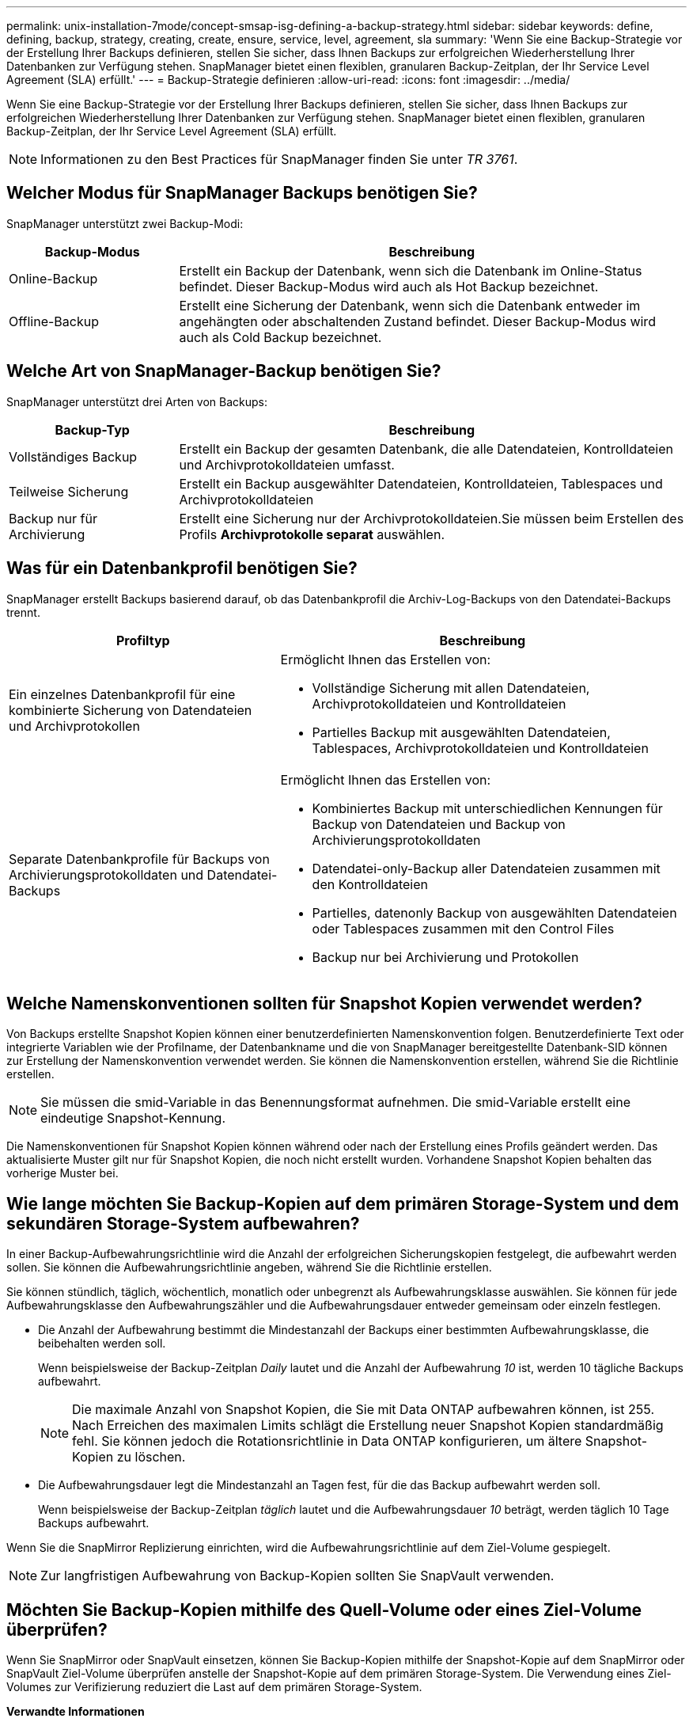 ---
permalink: unix-installation-7mode/concept-smsap-isg-defining-a-backup-strategy.html 
sidebar: sidebar 
keywords: define, defining, backup, strategy, creating, create, ensure, service, level, agreement, sla 
summary: 'Wenn Sie eine Backup-Strategie vor der Erstellung Ihrer Backups definieren, stellen Sie sicher, dass Ihnen Backups zur erfolgreichen Wiederherstellung Ihrer Datenbanken zur Verfügung stehen. SnapManager bietet einen flexiblen, granularen Backup-Zeitplan, der Ihr Service Level Agreement (SLA) erfüllt.' 
---
= Backup-Strategie definieren
:allow-uri-read: 
:icons: font
:imagesdir: ../media/


[role="lead"]
Wenn Sie eine Backup-Strategie vor der Erstellung Ihrer Backups definieren, stellen Sie sicher, dass Ihnen Backups zur erfolgreichen Wiederherstellung Ihrer Datenbanken zur Verfügung stehen. SnapManager bietet einen flexiblen, granularen Backup-Zeitplan, der Ihr Service Level Agreement (SLA) erfüllt.


NOTE: Informationen zu den Best Practices für SnapManager finden Sie unter _TR 3761_.



== Welcher Modus für SnapManager Backups benötigen Sie?

SnapManager unterstützt zwei Backup-Modi:

[cols="1a,3a"]
|===
| Backup-Modus | Beschreibung 


 a| 
Online-Backup
 a| 
Erstellt ein Backup der Datenbank, wenn sich die Datenbank im Online-Status befindet. Dieser Backup-Modus wird auch als Hot Backup bezeichnet.



 a| 
Offline-Backup
 a| 
Erstellt eine Sicherung der Datenbank, wenn sich die Datenbank entweder im angehängten oder abschaltenden Zustand befindet. Dieser Backup-Modus wird auch als Cold Backup bezeichnet.

|===


== Welche Art von SnapManager-Backup benötigen Sie?

SnapManager unterstützt drei Arten von Backups:

[cols="1a,3a"]
|===
| Backup-Typ | Beschreibung 


 a| 
Vollständiges Backup
 a| 
Erstellt ein Backup der gesamten Datenbank, die alle Datendateien, Kontrolldateien und Archivprotokolldateien umfasst.



 a| 
Teilweise Sicherung
 a| 
Erstellt ein Backup ausgewählter Datendateien, Kontrolldateien, Tablespaces und Archivprotokolldateien



 a| 
Backup nur für Archivierung
 a| 
Erstellt eine Sicherung nur der Archivprotokolldateien.Sie müssen beim Erstellen des Profils *Archivprotokolle separat* auswählen.

|===


== Was für ein Datenbankprofil benötigen Sie?

SnapManager erstellt Backups basierend darauf, ob das Datenbankprofil die Archiv-Log-Backups von den Datendatei-Backups trennt.

[cols="2a,3a"]
|===
| Profiltyp | Beschreibung 


 a| 
Ein einzelnes Datenbankprofil für eine kombinierte Sicherung von Datendateien und Archivprotokollen
 a| 
Ermöglicht Ihnen das Erstellen von:

* Vollständige Sicherung mit allen Datendateien, Archivprotokolldateien und Kontrolldateien
* Partielles Backup mit ausgewählten Datendateien, Tablespaces, Archivprotokolldateien und Kontrolldateien




 a| 
Separate Datenbankprofile für Backups von Archivierungsprotokolldaten und Datendatei-Backups
 a| 
Ermöglicht Ihnen das Erstellen von:

* Kombiniertes Backup mit unterschiedlichen Kennungen für Backup von Datendateien und Backup von Archivierungsprotokolldaten
* Datendatei-only-Backup aller Datendateien zusammen mit den Kontrolldateien
* Partielles, datenonly Backup von ausgewählten Datendateien oder Tablespaces zusammen mit den Control Files
* Backup nur bei Archivierung und Protokollen


|===


== Welche Namenskonventionen sollten für Snapshot Kopien verwendet werden?

Von Backups erstellte Snapshot Kopien können einer benutzerdefinierten Namenskonvention folgen. Benutzerdefinierte Text oder integrierte Variablen wie der Profilname, der Datenbankname und die von SnapManager bereitgestellte Datenbank-SID können zur Erstellung der Namenskonvention verwendet werden. Sie können die Namenskonvention erstellen, während Sie die Richtlinie erstellen.


NOTE: Sie müssen die smid-Variable in das Benennungsformat aufnehmen. Die smid-Variable erstellt eine eindeutige Snapshot-Kennung.

Die Namenskonventionen für Snapshot Kopien können während oder nach der Erstellung eines Profils geändert werden. Das aktualisierte Muster gilt nur für Snapshot Kopien, die noch nicht erstellt wurden. Vorhandene Snapshot Kopien behalten das vorherige Muster bei.



== Wie lange möchten Sie Backup-Kopien auf dem primären Storage-System und dem sekundären Storage-System aufbewahren?

In einer Backup-Aufbewahrungsrichtlinie wird die Anzahl der erfolgreichen Sicherungskopien festgelegt, die aufbewahrt werden sollen. Sie können die Aufbewahrungsrichtlinie angeben, während Sie die Richtlinie erstellen.

Sie können stündlich, täglich, wöchentlich, monatlich oder unbegrenzt als Aufbewahrungsklasse auswählen. Sie können für jede Aufbewahrungsklasse den Aufbewahrungszähler und die Aufbewahrungsdauer entweder gemeinsam oder einzeln festlegen.

* Die Anzahl der Aufbewahrung bestimmt die Mindestanzahl der Backups einer bestimmten Aufbewahrungsklasse, die beibehalten werden soll.
+
Wenn beispielsweise der Backup-Zeitplan _Daily_ lautet und die Anzahl der Aufbewahrung _10_ ist, werden 10 tägliche Backups aufbewahrt.

+

NOTE: Die maximale Anzahl von Snapshot Kopien, die Sie mit Data ONTAP aufbewahren können, ist 255. Nach Erreichen des maximalen Limits schlägt die Erstellung neuer Snapshot Kopien standardmäßig fehl. Sie können jedoch die Rotationsrichtlinie in Data ONTAP konfigurieren, um ältere Snapshot-Kopien zu löschen.

* Die Aufbewahrungsdauer legt die Mindestanzahl an Tagen fest, für die das Backup aufbewahrt werden soll.
+
Wenn beispielsweise der Backup-Zeitplan _täglich_ lautet und die Aufbewahrungsdauer _10_ beträgt, werden täglich 10 Tage Backups aufbewahrt.



Wenn Sie die SnapMirror Replizierung einrichten, wird die Aufbewahrungsrichtlinie auf dem Ziel-Volume gespiegelt.


NOTE: Zur langfristigen Aufbewahrung von Backup-Kopien sollten Sie SnapVault verwenden.



== Möchten Sie Backup-Kopien mithilfe des Quell-Volume oder eines Ziel-Volume überprüfen?

Wenn Sie SnapMirror oder SnapVault einsetzen, können Sie Backup-Kopien mithilfe der Snapshot-Kopie auf dem SnapMirror oder SnapVault Ziel-Volume überprüfen anstelle der Snapshot-Kopie auf dem primären Storage-System. Die Verwendung eines Ziel-Volumes zur Verifizierung reduziert die Last auf dem primären Storage-System.

*Verwandte Informationen*

http://www.netapp.com/us/media/tr-3761.pdf["Technischer Bericht 3761: SnapManager für Oracle: Best Practices"^]
